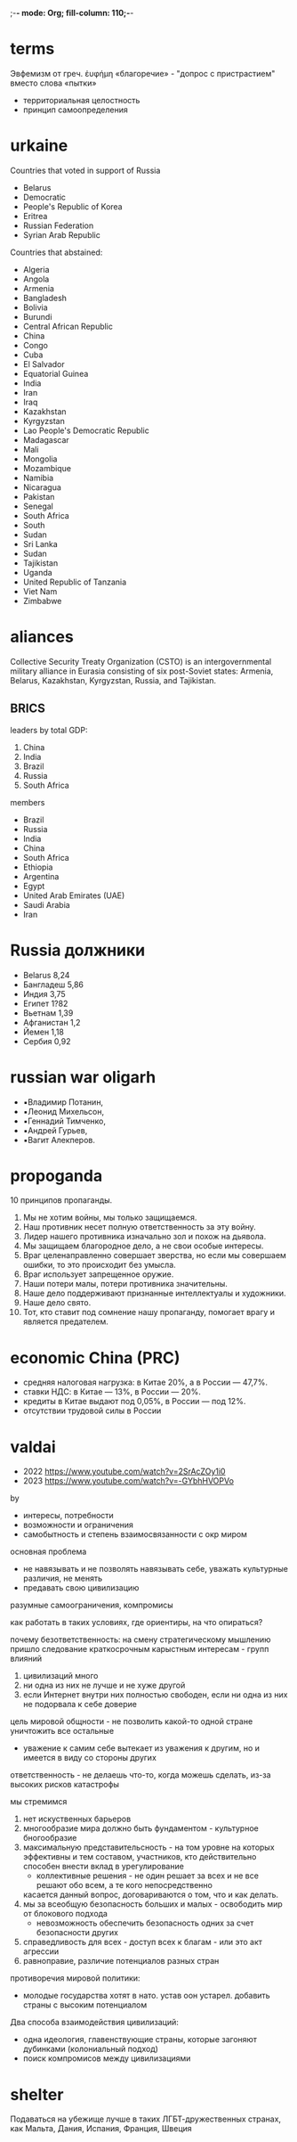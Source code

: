 ;-*- mode: Org; fill-column: 110;-*-

* terms
Эвфемизм от греч. ἐυφήμη «благоречие» - "допрос с пристрастием" вместо слова «пытки»
- территориальная целостность
- принцип самоопределения
* urkaine
Countries that voted in support of Russia
- Belarus
- Democratic
- People's Republic of Korea
- Eritrea
- Russian Federation
- Syrian Arab Republic


Countries that abstained:
- Algeria
- Angola
- Armenia
- Bangladesh
- Bolivia
- Burundi
- Central African Republic
- China
- Congo
- Cuba
- El Salvador
- Equatorial Guinea
- India
- Iran
- Iraq
- Kazakhstan
- Kyrgyzstan
- Lao People's Democratic Republic
- Madagascar
- Mali
- Mongolia
- Mozambique
- Namibia
- Nicaragua
- Pakistan
- Senegal
- South Africa
- South
- Sudan
- Sri Lanka
- Sudan
- Tajikistan
- Uganda
- United Republic of Tanzania
- Viet Nam
- Zimbabwe


* aliances

Collective Security Treaty Organization (CSTO) is an intergovernmental military alliance in Eurasia consisting
 of six post-Soviet states: Armenia, Belarus, Kazakhstan, Kyrgyzstan, Russia, and Tajikistan.

** BRICS
leaders by total GDP:
1. China
2. India
3. Brazil
4. Russia
5. South Africa

members
- Brazil
- Russia
- India
- China
- South Africa
- Ethiopia
- Argentina
- Egypt
- United Arab Emirates (UAE)
- Saudi Arabia
- Iran

* Russia должники
- Belarus 8,24
- Бангладеш 5,86
- Индия 3,75
- Египет 1?82
- Вьетнам 1,39
- Афганистан 1,2
- Йемен 1,18
- Сербия 0,92
* russian war oligarh
- ▪️Владимир Потанин,
- ▪️Леонид Михельсон,
- ▪️Геннадий Тимченко,
- ▪️Андрей Гурьев,
- ▪️Вагит Алекперов.

* propoganda
10 принципов пропаганды.

1. Мы не хотим войны, мы только защищаемся.
2. Наш противник несет полную ответственность за эту войну.
3. Лидер нашего противника изначально зол и похож на дьявола.
4. Мы защищаем благородное дело, а не свои особые интересы.
5. Враг целенаправленно совершает зверства, но если мы совершаем ошибки, то это происходит без умысла.
6. Враг использует запрещенное оружие.
7. Наши потери малы, потери противника значительны.
8. Наше дело поддерживают признанные интеллектуалы и художники.
9. Наше дело свято.
10. Тот, кто ставит под сомнение нашу пропаганду, помогает врагу и является предателем.

* economic China (PRC)
- средняя налоговая нагрузка: в Китае 20%, а в России — 47,7%.
- ставки НДС: в Китае — 13%, в России — 20%.
- кредиты в Китае выдают под 0,05%, в России — под 12%.
- отсутствии трудовой силы в России

* valdai
- 2022 https://www.youtube.com/watch?v=2SrAcZOy1i0
- 2023 https://www.youtube.com/watch?v=-GYbhHVOPVo
by
- интересы, потребности
- возможности и ограничения
- самобытность и степень взаимосвязанности с окр миром

основная проблема
- не навязывать и не позволять навязывать себе, уважать культурные различия, не менять
- предавать свою цивилизацию

разумные самоограничения, компромисы

как работать в таких условиях, где ориентиры, на что опираться?

почему безответственность: на смену стратегическому мышлению пришло следование краткосрочным карыстным интересам - групп влияний

1) цивилизаций много
2) ни одна из них не лучше и не хуже другой
3) если Интернет внутри них полностью свободен, если ни одна из них не подорвала к себе доверие

цель мировой общности - не позволить какой-то одной стране уничтожить все остальные
- уважение к самим себе вытекает из уважения к другим, но и имеется в виду со стороны других

ответственность - не делаешь что-то, когда можешь сделать, из-за высоких рисков катастрофы

мы стремимся
1) нет искуственных барьеров
2) многообразие мира должно быть фундаментом - культурное бногообразие
3) максимальную представительсность - на том уровне на которых эффективны и тем составом, участников, кто
 действительно способен внести вклад в урегулирование
   - коллективные решения - не один решает за всех и не все решают обо всем, а те кого непосредственно
   касается данный вопрос, договариваются о том, что и как делать.
4) мы за всеобщую безопасность больших и малых - освободить мир от блокового подхода
   - невозможность обеспечить безопасность одних за счет безопасности других
5) справедливость для всех - доступ всех к благам - или это акт агрессии
6) равноправие, различие потенциалов разных стран

противоречия мировой политики:
- молодые государства хотят в нато.  устав оон устарел. добавить страны с высоким потенциалом

Два способа взаимодействия цивилизаций:
- одна идеология, главенствующие страны, которые загоняют дубинками (колониальный подход)
- поиск компромисов между цивилизациями

* shelter
Подаваться на убежище лучше в таких ЛГБТ-дружественных странах, как Мальта, Дания, Испания,
   Франция, Швеция
